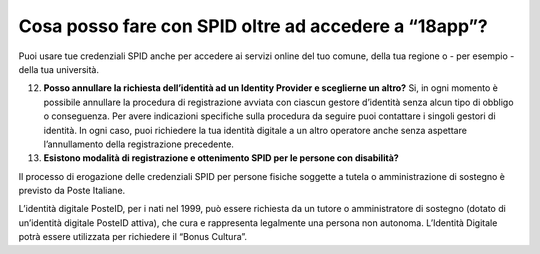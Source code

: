 Cosa posso fare con SPID oltre ad accedere a “18app”?
=====================================================

Puoi usare tue credenziali SPID anche per accedere ai servizi online del
tuo comune, della tua regione o - per esempio - della tua università.

12. **Posso annullare la richiesta dell’identità ad un Identity Provider
    e sceglierne un altro?** Si, in ogni momento è possibile annullare
    la procedura di registrazione avviata con ciascun gestore d’identità
    senza alcun tipo di obbligo o conseguenza. Per avere indicazioni
    specifiche sulla procedura da seguire puoi contattare i singoli
    gestori di identità. In ogni caso, puoi richiedere la tua identità
    digitale a un altro operatore anche senza aspettare l’annullamento
    della registrazione precedente.
13. **Esistono modalità di registrazione e ottenimento SPID per le
    persone con disabilità?**

Il processo di erogazione delle credenziali SPID per persone fisiche
soggette a tutela o amministrazione di sostegno è previsto da Poste
Italiane.

L’identità digitale PosteID, per i nati nel 1999, può essere richiesta
da un tutore o amministratore di sostegno (dotato di un’identità
digitale PosteID attiva), che cura e rappresenta legalmente una persona
non autonoma. L’Identità Digitale potrà essere utilizzata per richiedere
il “Bonus Cultura”.